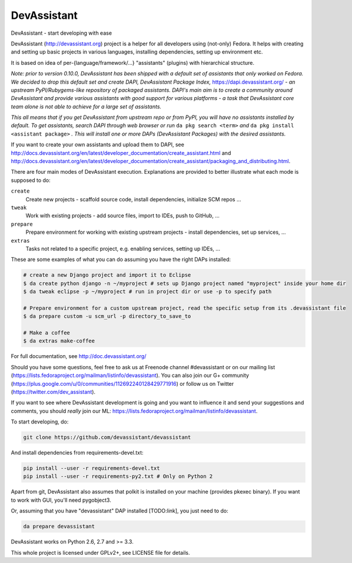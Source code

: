 DevAssistant
============

.. image:: https://badge.fury.io/py/devassistant.png
    :target: http://badge.fury.io/py/devassistant

.. image:: https://travis-ci.org/devassistant/devassistant.png?branch=master
        :target: https://travis-ci.org/devassistant/devassistant

.. image:: https://pypip.in/d/devassistant/badge.png
        :target: https://pypi.python.org/pypi/devassistant

DevAssistant - start developing with ease

DevAssistant (http://devassistant.org) project is a helper for all developers using (not-only)
Fedora. It helps with creating and setting up basic projects in various languages, installing
dependencies, setting up environment etc.

It is based on idea of per-{language/framework/...} "assistants" (plugins) with hierarchical
structure.

*Note: prior to version 0.10.0, DevAssistant has been shipped with a default set of assistants
that only worked on Fedora. We decided to drop this default set and create
DAPI, DevAssistant Package Index,* https://dapi.devassistant.org/ *- an upstream
PyPI/Rubygems-like repository of packaged assistants. DAPI's main aim is to create a community
around DevAssistant and provide various assistants with good support for various platforms -
a task that DevAssistant core team alone is not able to achieve for a large set of assistants.*

*This all means that if you get DevAssistant from upstream repo or from PyPI, you will have
no assistants installed by default. To get assistants, search DAPI through web browser or run*
``da pkg search <term>`` *and* ``da pkg install <assistant package>`` *. This will install
one or more DAPs (DevAssistant Packages) with the desired assistants.*

If you want to create your own assistants and upload them to DAPI, see
http://docs.devassistant.org/en/latest/developer_documentation/create_assistant.html and
http://docs.devassistant.org/en/latest/developer_documentation/create_assistant/packaging_and_distributing.html.

There are four main modes of DevAssistant execution. Explanations are provided to better
illustrate what each mode is supposed to do:

``create``
  Create new projects - scaffold source code, install dependencies, initialize SCM repos ...
``tweak``
  Work with existing projects - add source files, import to IDEs, push to GitHub, ...
``prepare``
  Prepare environment for working with existing upstream projects - install dependencies,
  set up services, ...
``extras``
  Tasks not related to a specific project, e.g. enabling services, setting up IDEs, ...

These are some examples of what you can do assuming you have the right DAPs installed:

.. code:: sh

  # create a new Django project and import it to Eclipse
  $ da create python django -n ~/myproject # sets up Django project named "myproject" inside your home dir
  $ da tweak eclipse -p ~/myproject # run in project dir or use -p to specify path

  # Prepare environment for a custom upstream project, read the specific setup from its .devassistant file
  $ da prepare custom -u scm_url -p directory_to_save_to

  # Make a coffee
  $ da extras make-coffee

For full documentation, see http://doc.devassistant.org/

Should you have some questions, feel free to ask us at Freenode channel #devassistant
or on our mailing list (https://lists.fedoraproject.org/mailman/listinfo/devassistant).
You can also join our G+ community (https://plus.google.com/u/0/communities/112692240128429771916)
or follow us on Twitter (https://twitter.com/dev_assistant).

If you want to see where DevAssistant development is going and you want to influence it and send
your suggestions and comments, you should *really* join our ML:
https://lists.fedoraproject.org/mailman/listinfo/devassistant.

To start developing, do:

.. code:: sh

  git clone https://github.com/devassistant/devassistant

And install dependencies from requirements-devel.txt:

.. code:: sh

  pip install --user -r requirements-devel.txt
  pip install --user -r requirements-py2.txt # Only on Python 2

Apart from git, DevAssistant also assumes that polkit is installed on your machine
(provides pkexec binary). If you want to work with GUI, you'll need pygobject3.

Or, assuming that you have "devassistant" DAP installed [TODO:link], you just need to do:

.. code:: sh

  da prepare devassistant

DevAssistant works on Python 2.6, 2.7 and >= 3.3.

This whole project is licensed under GPLv2+, see LICENSE file for details.
